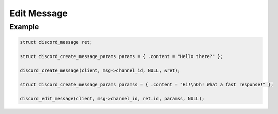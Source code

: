 ..
  Most of our documentation is generated from our source code comments,
    please head to github.com/Cogmasters/concord if you want to contribute!

  The following files contains the documentation used to generate this page: 
  - discord.h (for public datatypes)
  - discord-internal.h (for private datatypes)
  - specs/discord/ (for generated datatypes)

============
Edit Message
============

.. doxygenfunction:: discord_edit_message
.. doxygenstruct:: discord_edit_message_params

Example
-------

.. code:: c

   struct discord_message ret;
   
   struct discord_create_message_params params = { .content = "Hello there?" };
   
   discord_create_message(client, msg->channel_id, NULL, &ret);
   
   struct discord_create_message_params paramss = { .content = "Hi!\nOh! What a fast response!" };
   
   discord_edit_message(client, msg->channel_id, ret.id, paramss, NULL);
